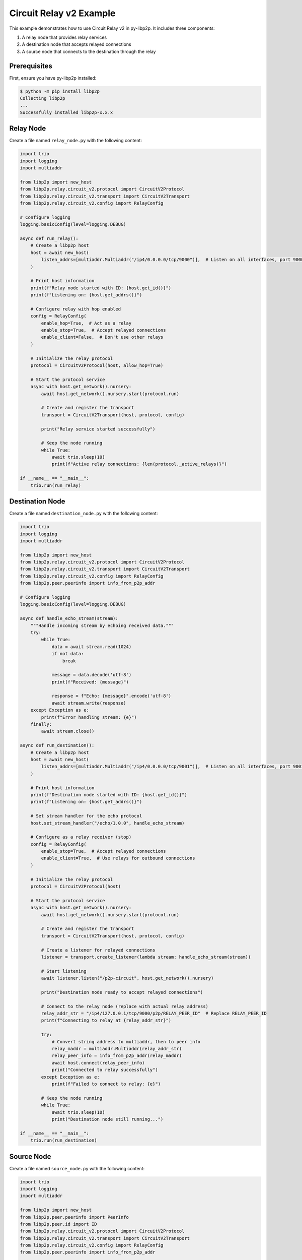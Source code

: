 Circuit Relay v2 Example
========================

This example demonstrates how to use Circuit Relay v2 in py-libp2p. It includes three components:

1. A relay node that provides relay services
2. A destination node that accepts relayed connections
3. A source node that connects to the destination through the relay

Prerequisites
-------------

First, ensure you have py-libp2p installed:

.. code-block:: console

    $ python -m pip install libp2p
    Collecting libp2p
    ...
    Successfully installed libp2p-x.x.x

Relay Node
----------

Create a file named ``relay_node.py`` with the following content:

.. code-block:: python

    import trio
    import logging
    import multiaddr

    from libp2p import new_host
    from libp2p.relay.circuit_v2.protocol import CircuitV2Protocol
    from libp2p.relay.circuit_v2.transport import CircuitV2Transport
    from libp2p.relay.circuit_v2.config import RelayConfig

    # Configure logging
    logging.basicConfig(level=logging.DEBUG)

    async def run_relay():
        # Create a libp2p host
        host = await new_host(
            listen_addrs=[multiaddr.Multiaddr("/ip4/0.0.0.0/tcp/9000")],  # Listen on all interfaces, port 9000
        )

        # Print host information
        print(f"Relay node started with ID: {host.get_id()}")
        print(f"Listening on: {host.get_addrs()}")

        # Configure relay with hop enabled
        config = RelayConfig(
            enable_hop=True,  # Act as a relay
            enable_stop=True,  # Accept relayed connections
            enable_client=False,  # Don't use other relays
        )

        # Initialize the relay protocol
        protocol = CircuitV2Protocol(host, allow_hop=True)

        # Start the protocol service
        async with host.get_network().nursery:
            await host.get_network().nursery.start(protocol.run)

            # Create and register the transport
            transport = CircuitV2Transport(host, protocol, config)

            print("Relay service started successfully")

            # Keep the node running
            while True:
                await trio.sleep(10)
                print(f"Active relay connections: {len(protocol._active_relays)}")

    if __name__ == "__main__":
        trio.run(run_relay)

Destination Node
----------------

Create a file named ``destination_node.py`` with the following content:

.. code-block:: python

    import trio
    import logging
    import multiaddr

    from libp2p import new_host
    from libp2p.relay.circuit_v2.protocol import CircuitV2Protocol
    from libp2p.relay.circuit_v2.transport import CircuitV2Transport
    from libp2p.relay.circuit_v2.config import RelayConfig
    from libp2p.peer.peerinfo import info_from_p2p_addr

    # Configure logging
    logging.basicConfig(level=logging.DEBUG)

    async def handle_echo_stream(stream):
        """Handle incoming stream by echoing received data."""
        try:
            while True:
                data = await stream.read(1024)
                if not data:
                    break

                message = data.decode('utf-8')
                print(f"Received: {message}")

                response = f"Echo: {message}".encode('utf-8')
                await stream.write(response)
        except Exception as e:
            print(f"Error handling stream: {e}")
        finally:
            await stream.close()

    async def run_destination():
        # Create a libp2p host
        host = await new_host(
            listen_addrs=[multiaddr.Multiaddr("/ip4/0.0.0.0/tcp/9001")],  # Listen on all interfaces, port 9001
        )

        # Print host information
        print(f"Destination node started with ID: {host.get_id()}")
        print(f"Listening on: {host.get_addrs()}")

        # Set stream handler for the echo protocol
        host.set_stream_handler("/echo/1.0.0", handle_echo_stream)

        # Configure as a relay receiver (stop)
        config = RelayConfig(
            enable_stop=True,  # Accept relayed connections
            enable_client=True,  # Use relays for outbound connections
        )

        # Initialize the relay protocol
        protocol = CircuitV2Protocol(host)

        # Start the protocol service
        async with host.get_network().nursery:
            await host.get_network().nursery.start(protocol.run)

            # Create and register the transport
            transport = CircuitV2Transport(host, protocol, config)

            # Create a listener for relayed connections
            listener = transport.create_listener(lambda stream: handle_echo_stream(stream))

            # Start listening
            await listener.listen("/p2p-circuit", host.get_network().nursery)

            print("Destination node ready to accept relayed connections")

            # Connect to the relay node (replace with actual relay address)
            relay_addr_str = "/ip4/127.0.0.1/tcp/9000/p2p/RELAY_PEER_ID"  # Replace RELAY_PEER_ID
            print(f"Connecting to relay at {relay_addr_str}")

            try:
                # Convert string address to multiaddr, then to peer info
                relay_maddr = multiaddr.Multiaddr(relay_addr_str)
                relay_peer_info = info_from_p2p_addr(relay_maddr)
                await host.connect(relay_peer_info)
                print("Connected to relay successfully")
            except Exception as e:
                print(f"Failed to connect to relay: {e}")

            # Keep the node running
            while True:
                await trio.sleep(10)
                print("Destination node still running...")

    if __name__ == "__main__":
        trio.run(run_destination)

Source Node
-----------

Create a file named ``source_node.py`` with the following content:

.. code-block:: python

    import trio
    import logging
    import multiaddr

    from libp2p import new_host
    from libp2p.peer.peerinfo import PeerInfo
    from libp2p.peer.id import ID
    from libp2p.relay.circuit_v2.protocol import CircuitV2Protocol
    from libp2p.relay.circuit_v2.transport import CircuitV2Transport
    from libp2p.relay.circuit_v2.config import RelayConfig
    from libp2p.peer.peerinfo import info_from_p2p_addr

    # Configure logging
    logging.basicConfig(level=logging.DEBUG)

    async def run_source():
        # Create a libp2p host
        host = await new_host(
            listen_addrs=[multiaddr.Multiaddr("/ip4/0.0.0.0/tcp/9002")],  # Listen on all interfaces, port 9002
        )

        # Print host information
        print(f"Source node started with ID: {host.get_id()}")
        print(f"Listening on: {host.get_addrs()}")

        # Configure as a relay client
        config = RelayConfig(
            enable_client=True,  # Use relays for outbound connections
        )

        # Initialize the relay protocol
        protocol = CircuitV2Protocol(host)

        # Start the protocol service
        async with host.get_network().nursery:
            await host.get_network().nursery.start(protocol.run)

            # Create and register the transport
            transport = CircuitV2Transport(host, protocol, config)

            # Connect to the relay node (replace with actual relay address)
            relay_addr_str = "/ip4/127.0.0.1/tcp/9000/p2p/RELAY_PEER_ID"  # Replace RELAY_PEER_ID
            print(f"Connecting to relay at {relay_addr_str}")

            try:
                # Convert string address to multiaddr, then to peer info
                relay_maddr = multiaddr.Multiaddr(relay_addr_str)
                relay_peer_info = info_from_p2p_addr(relay_maddr)
                await host.connect(relay_peer_info)
                print("Connected to relay successfully")

                # Start relay discovery
                await host.get_network().nursery.start(transport.discovery.run)

                # Wait for relay discovery
                await trio.sleep(5)

                # Connect to destination through relay
                destination_peer_id = "DESTINATION_PEER_ID"  # Replace with actual peer ID
                peer_info = PeerInfo(ID.from_base58(destination_peer_id), [])

                print(f"Attempting to connect to {destination_peer_id} via relay")

                # The transport will automatically select a relay
                connection = await transport.dial(peer_info)
                print("Connection established through relay!")

                # Open a stream using the echo protocol
                stream = await connection.new_stream("/echo/1.0.0")

                # Send messages periodically
                for i in range(5):
                    message = f"Hello from source, message {i+1}"
                    print(f"Sending: {message}")

                    await stream.write(message.encode('utf-8'))
                    response = await stream.read(1024)

                    print(f"Received: {response.decode('utf-8')}")
                    await trio.sleep(1)

                # Close the stream
                await stream.close()
                print("Stream closed")

            except Exception as e:
                print(f"Error: {e}")

            # Keep the node running for a while
            await trio.sleep(30)
            print("Source node shutting down")

    if __name__ == "__main__":
        trio.run(run_source)

Running the Example
-------------------

1. First, start the relay node:

   .. code-block:: console

       $ python relay_node.py
       Relay node started with ID: QmRelay...
       Listening on: ['/ip4/127.0.0.1/tcp/9000', '/ip4/192.168.1.100/tcp/9000']
       Relay service started successfully

2. Update the ``destination_node.py`` and ``source_node.py`` files with the actual relay peer ID.

3. Start the destination node:

   .. code-block:: console

       $ python destination_node.py
       Destination node started with ID: QmDest...
       Listening on: ['/ip4/127.0.0.1/tcp/9001', '/ip4/192.168.1.100/tcp/9001']
       Connected to relay successfully
       Destination node ready to accept relayed connections

4. Update the ``source_node.py`` file with the destination peer ID.

5. Start the source node:

   .. code-block:: console

       $ python source_node.py
       Source node started with ID: QmSource...
       Listening on: ['/ip4/127.0.0.1/tcp/9002', '/ip4/192.168.1.100/tcp/9002']
       Connected to relay successfully
       Attempting to connect to QmDest... via relay
       Connection established through relay!
       Sending: Hello from source, message 1
       Received: Echo: Hello from source, message 1
       Sending: Hello from source, message 2
       Received: Echo: Hello from source, message 2

This example demonstrates the complete flow of using Circuit Relay v2 to establish connections between peers that cannot connect directly.
